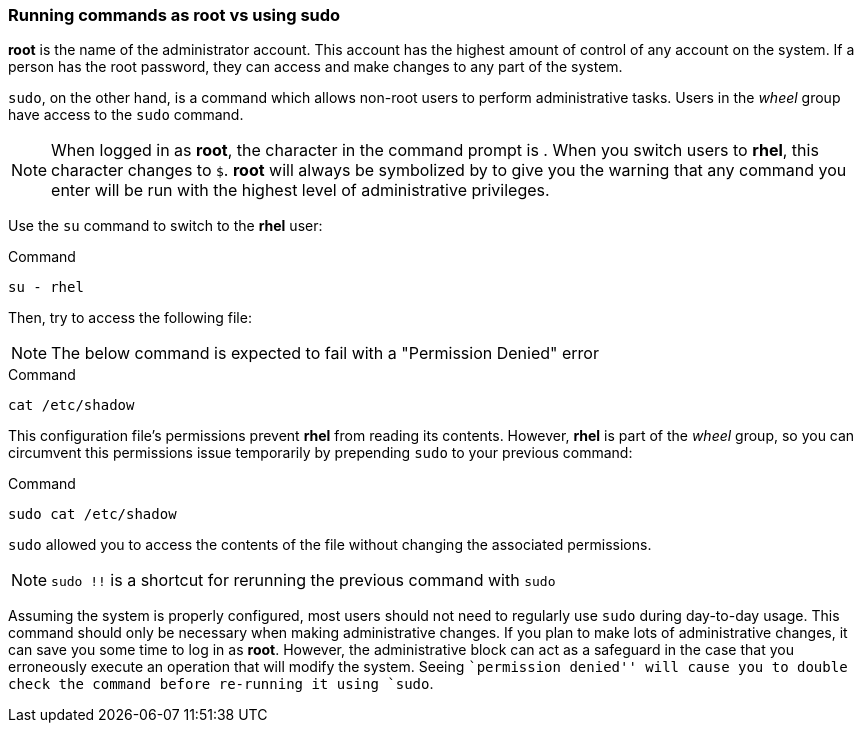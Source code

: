 === Running commands as root vs using sudo

*root* is the name of the administrator account.
This account has the highest amount of control of any account on the system.
 If a person has the root password, they can access and make changes to any part of the system.

`sudo`, on the other hand, is a command which allows non-root users to
perform administrative tasks. Users in the _wheel_ group have access to
the `sudo` command.

NOTE: When logged in as *root*, the character in the command prompt is
`#`. When you switch users to *rhel*, this character changes to `$`.
*root* will always be symbolized by `#` to give you the warning that any
command you enter will be run with the highest level of administrative
privileges.


Use the `su` command to switch to the *rhel* user:

.Command
[source,bash,subs="+macros,+attributes",role=execute]
----
su - rhel
----

Then, try to access the following file:

NOTE: The below command is expected to fail with a "Permission Denied" error

.Command
[source,bash,subs="+macros,+attributes",role=execute]
----
cat /etc/shadow
----

This configuration file’s permissions prevent *rhel* from reading its
contents. However, *rhel* is part of the _wheel_ group, so you can
circumvent this permissions issue temporarily by prepending `sudo` to
your previous command:

.Command
[source,bash,subs="+macros,+attributes",role=execute]
----
sudo cat /etc/shadow
----

`sudo` allowed you to access the contents of the file without changing
the associated permissions.

NOTE: `sudo !!` is a shortcut for rerunning the previous command with
`sudo`

Assuming the system is properly configured, most users should not need
to regularly use `sudo` during day-to-day usage. This command should
only be necessary when making administrative changes. If you plan to
make lots of administrative changes, it can save you some time to log in
as *root*. However, the administrative block can act as a safeguard in
the case that you erroneously execute an operation that will modify the
system. Seeing ``permission denied'' will cause you to double check the
command before re-running it using `sudo`.
